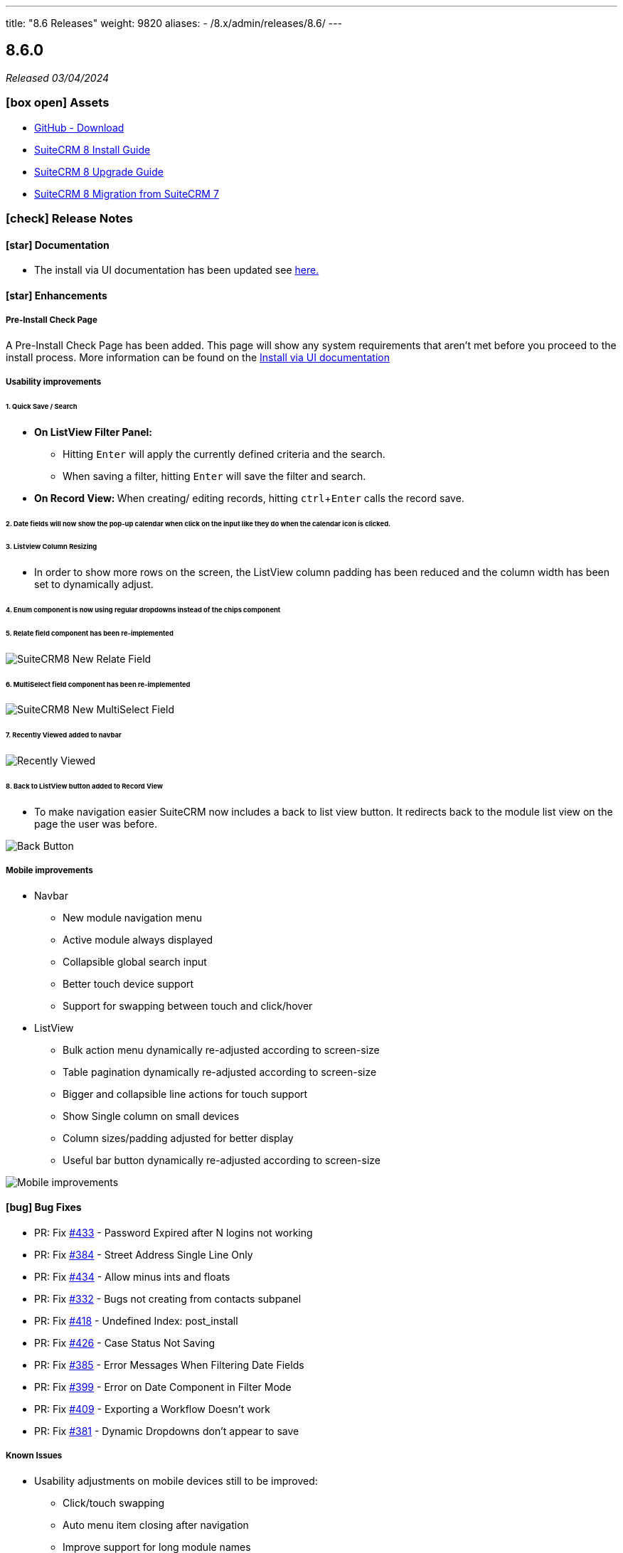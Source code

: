 ---
title: "8.6 Releases"
weight: 9820
aliases:
  - /8.x/admin/releases/8.6/
---

:toc:
:toc-title:
:toclevels: 1
:icons: font
:imagesdir: /images/en/8.x/admin/release

== 8.6.0

_Released 03/04/2024_

=== icon:box-open[] Assets

* https://github.com/salesagility/SuiteCRM-Core/releases/tag/v8.6.0[GitHub - Download]
* link:../../installation-guide/downloading-installing[SuiteCRM 8 Install Guide]
* link:../../installation-guide/upgrading[SuiteCRM 8 Upgrade Guide]
* link:../../installation-guide/legacy-migration[SuiteCRM 8 Migration from SuiteCRM 7]

===  icon:check[] Release Notes

==== icon:star[] Documentation

* The install via UI documentation has been updated see link:../../installation-guide/running-the-ui-installer[here.]

==== icon:star[] Enhancements

===== Pre-Install Check Page

A Pre-Install Check Page has been added. This page will show any system requirements that aren't met before you proceed to the install process. More information can be found on the link:../../installation-guide/running-the-ui-installer[Install via UI documentation]

===== Usability improvements

====== 1. Quick Save / Search

* *On ListView Filter Panel:*
** Hitting `Enter` will apply the currently defined criteria and the search.
** When saving a filter, hitting `Enter` will save the filter and search.
* **On Record View: ** When creating/ editing records, hitting `ctrl`+`Enter` calls the record save.

====== 2. Date fields will now show the pop-up calendar when click on the input like they do when the calendar icon is clicked.

====== 3. Listview Column Resizing

* In order to show more rows on the screen, the ListView column padding has been reduced and the column width has been set to dynamically adjust.

====== 4. Enum component is now using regular dropdowns instead of the chips component

====== 5. Relate field component has been re-implemented

image:SuiteCRM8-Relate-Field-Detailview-New.gif[SuiteCRM8 New Relate Field]

====== 6. MultiSelect field component has been re-implemented

image:SuiteCRM8-MultiSelect-Field-Detailview-New.gif[SuiteCRM8 New MultiSelect Field]

====== 7. Recently Viewed added to navbar

image:Recently-Viewed.gif[Recently Viewed]

====== 8. Back to ListView button added to Record View

* To make navigation easier SuiteCRM now includes a back to list view button. It redirects back to the module list view on the page the user was before.

image:Back-Button.gif[Back Button]




===== Mobile improvements


* Navbar
** New module navigation menu
** Active module always displayed
** Collapsible global search input
** Better touch device support
** Support for swapping between touch and click/hover
* ListView
** Bulk action menu dynamically re-adjusted according to screen-size
** Table pagination dynamically re-adjusted according to screen-size
** Bigger and collapsible line actions for touch support
** Show Single column on small devices
** Column sizes/padding adjusted for better display
** Useful bar button dynamically re-adjusted according to screen-size

image:8-6-mobile-improvements.gif[Mobile improvements]


==== icon:bug[] Bug Fixes

* PR: Fix https://github.com/salesagility/SuiteCRM-Core/issues/433[#433] - Password Expired after N logins not working
* PR: Fix https://github.com/salesagility/SuiteCRM-Core/issues/384[#384] - Street Address Single Line Only
* PR: Fix https://github.com/salesagility/SuiteCRM-Core/issues/434[#434] - Allow minus ints and floats
* PR: Fix https://github.com/salesagility/SuiteCRM-Core/issues/332[#332] - Bugs not creating from contacts subpanel
* PR: Fix https://github.com/salesagility/SuiteCRM-Core/issues/418[#418] - Undefined Index: post_install
* PR: Fix https://github.com/salesagility/SuiteCRM-Core/issues/426[#426] - Case Status Not Saving
* PR: Fix https://github.com/salesagility/SuiteCRM-Core/issues/385[#385] - Error Messages When Filtering Date Fields
* PR: Fix https://github.com/salesagility/SuiteCRM-Core/issues/399[#399] - Error on Date Component in Filter Mode
* PR: Fix https://github.com/salesagility/SuiteCRM-Core/issues/409[#409] - Exporting a Workflow Doesn't work
* PR: Fix https://github.com/salesagility/SuiteCRM-Core/issues/381[#381] - Dynamic Dropdowns don't appear to save

===== Known Issues

* Usability adjustments on mobile devices still to be improved:
** Click/touch swapping
** Auto menu item closing after navigation
** Improve support for long module names
* MultiSelect fields with defaults values don't save correctly
* Load More Pagination keeps page index if changing from regular pagination mode to load more pagination


=== icon:heart[] Community

We would love to have your feedback and input to help make SuiteCRM 8 great for everyone.

_Special thanks to the following members for their contributions and participation in this release!_

{{% ghcontributors ps-ohanel AndrewC3W TimmiORG abuzarfaris %}}

If you have found an issue you think we should know about, or have suggestion/feedback, please link:https://github.com/salesagility/SuiteCRM-Core/issues[Submit An Issue].

If you want to get involved and submit a fix, fork the repo and when ready please link:https://github.com/salesagility/SuiteCRM-Core/pulls[Submit A PR] - More detail for developers can be found link:https://docs.suitecrm.com/8.x/developer/installation-guide/[here].

Please link:https://suitecrm.com/suitecrm-pre-release/[visit the official website] to find the appropriate upgrade package.

To report any security issues please follow our link:../../../community/security-policy[Security Policy] and send them directly to us via email security@suitecrm.com

'''
